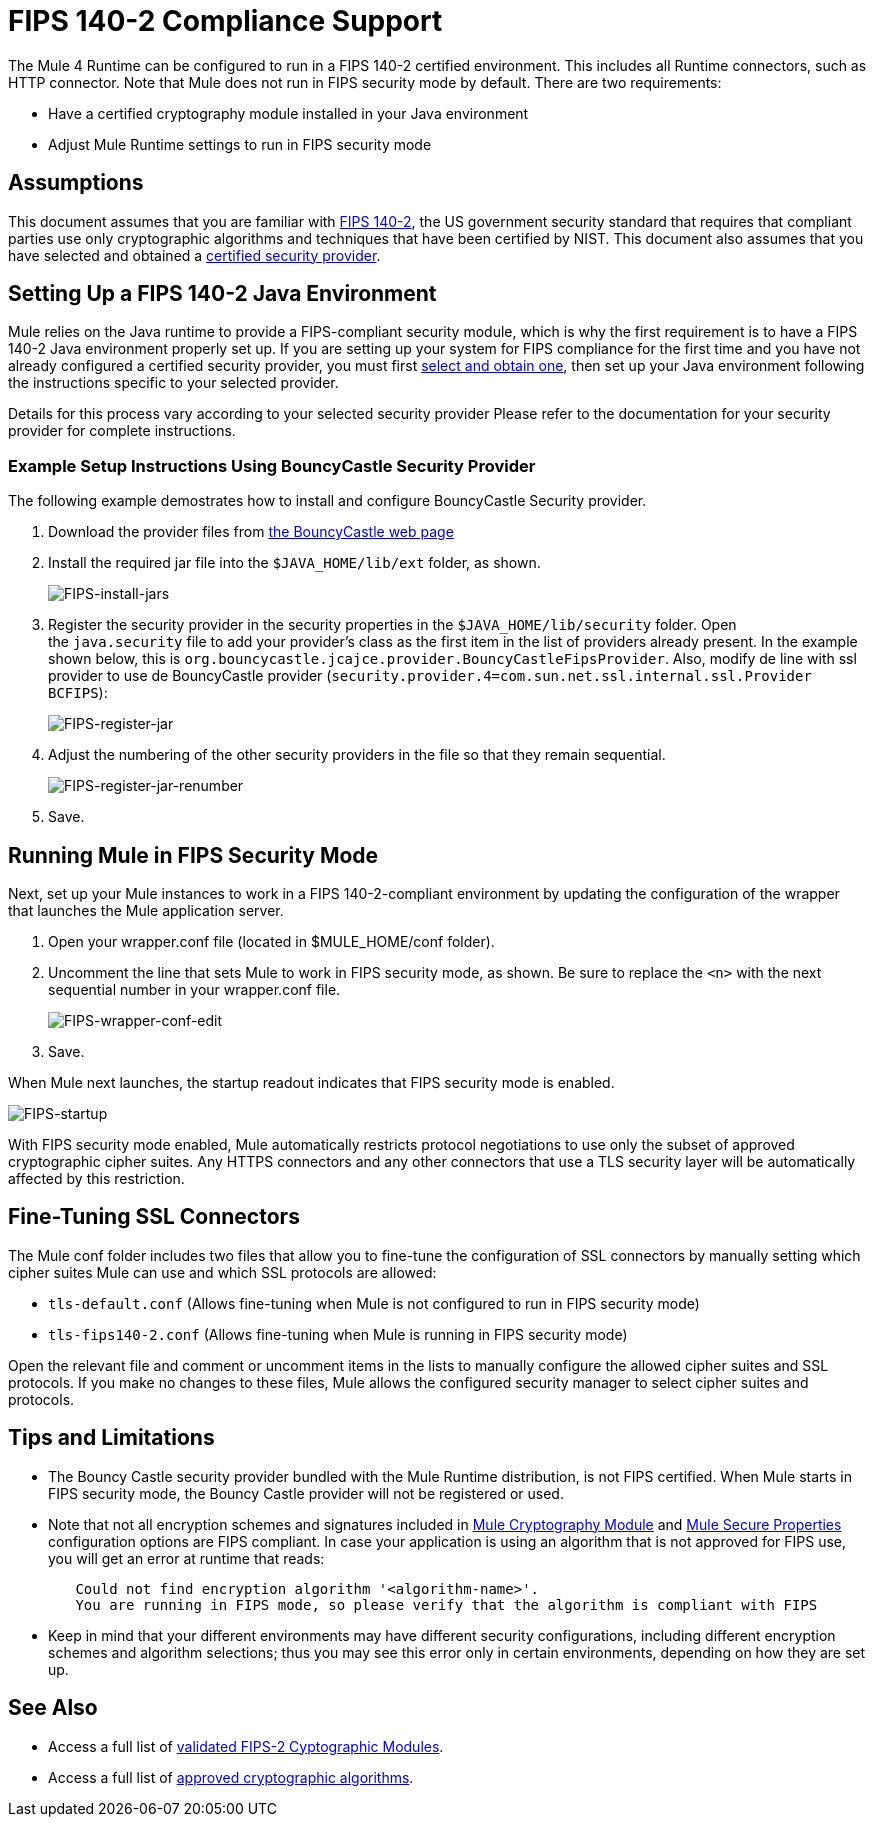 
= FIPS 140-2 Compliance Support
:keywords: fips, certifications, security

The Mule 4 Runtime can be configured to run in a FIPS 140-2 certified environment. This includes all Runtime connectors, such as HTTP connector. Note that Mule does not run in FIPS security mode by default. There are two requirements:

* Have a certified cryptography module installed in your Java environment
* Adjust Mule Runtime settings to run in FIPS security mode

== Assumptions

This document assumes that you are familiar with link:http://csrc.nist.gov/publications/fips/fips140-2/fips1402.pdf[FIPS 140-2], the US government security standard that requires that compliant parties use only cryptographic algorithms and techniques that have been certified by NIST. This document also assumes that you have selected and obtained a link:https://csrc.nist.gov/projects/cryptographic-module-validation-program/validated-modules[certified security provider].

== Setting Up a FIPS 140-2 Java Environment

Mule relies on the Java runtime to provide a FIPS-compliant security module, which is why the first requirement is to have a FIPS 140-2 Java environment properly set up. If you are setting up your system for FIPS compliance for the first time and you have not already configured a certified security provider, you must first link:https://csrc.nist.gov/projects/cryptographic-module-validation-program/validated-modules[select and obtain one], then set up your Java environment following the instructions specific to your selected provider.

Details for this process vary according to your selected security provider Please refer to the documentation for your security provider for complete instructions. 

=== Example Setup Instructions Using BouncyCastle Security Provider

The following example demostrates how to install and configure BouncyCastle Security provider.

. Download the provider files from link:https://www.bouncycastle.org/fips-java/[the BouncyCastle web page]

. Install the required jar file into the `$JAVA_HOME/lib/ext` folder, as shown.
+
image:FIPS-install-jars.png[FIPS-install-jars]
+
. Register the security provider in the security properties in the `$JAVA_HOME/lib/security` folder. Open the `java.security` file to add your provider's class as the first item in the list of providers already present. In the example shown below, this is `org.bouncycastle.jcajce.provider.BouncyCastleFipsProvider`. Also, modify de line with ssl provider to use de BouncyCastle provider (`security.provider.4=com.sun.net.ssl.internal.ssl.Provider BCFIPS`):
+
image:FIPS-register-jar.png[FIPS-register-jar]
+
. Adjust the numbering of the other security providers in the file so that they remain sequential.
+
image:FIPS-register-jar-renumber.png[FIPS-register-jar-renumber]
+
. Save.

== Running Mule in FIPS Security Mode

Next, set up your Mule instances to work in a FIPS 140-2-compliant environment by updating the configuration of the wrapper that launches the Mule application server.

. Open your wrapper.conf file (located in $MULE_HOME/conf folder).
. Uncomment the line that sets Mule to work in FIPS security mode, as shown. Be sure to replace the `<n>` with the next sequential number in your wrapper.conf file.
+
image:FIPS-wrapper-conf-edit.png[FIPS-wrapper-conf-edit]
+
. Save.

When Mule next launches, the startup readout indicates that FIPS security mode is enabled.

image:FIPS-startup.png[FIPS-startup]

With FIPS security mode enabled, Mule automatically restricts protocol negotiations to use only the subset of approved cryptographic cipher suites. Any HTTPS connectors and any other connectors that use a TLS security layer will be automatically affected by this restriction.

== Fine-Tuning SSL Connectors

The Mule conf folder includes two files that allow you to fine-tune the configuration of SSL connectors by manually setting which cipher suites Mule can use and which SSL protocols are allowed:

* `tls-default.conf` (Allows fine-tuning when Mule is not configured to run in FIPS security mode)
* `tls-fips140-2.conf` (Allows fine-tuning when Mule is running in FIPS security mode)

Open the relevant file and comment or uncomment items in the lists to manually configure the allowed cipher suites and SSL protocols. If you make no changes to these files, Mule allows the configured security manager to select cipher suites and protocols.

== Tips and Limitations

* The Bouncy Castle security provider bundled with the Mule Runtime distribution, is not FIPS certified. When Mule starts in FIPS security mode, the Bouncy Castle provider will not be registered or used. 
* Note that not all encryption schemes and signatures included in link:cryptograpghy[Mule Cryptography Module] and link:secure-configuration-properties[Mule Secure Properties] configuration options are FIPS compliant. In case your application is using an algorithm that is not approved for FIPS use, you will get an error at runtime that reads:
....
	Could not find encryption algorithm '<algorithm-name>'. 
	You are running in FIPS mode, so please verify that the algorithm is compliant with FIPS
....
* Keep in mind that your different environments may have different security configurations, including different encryption schemes and algorithm selections; thus you may see this error only in certain environments, depending on how they are set up.


== See Also

* Access a full list of link:https://csrc.nist.gov/projects/cryptographic-module-validation-program/validated-modules[validated FIPS-2 Cyptographic Modules].
* Access a full list of link:http://csrc.nist.gov/publications/fips/fips140-2/fips1402annexa.pdf[approved cryptographic algorithms].
